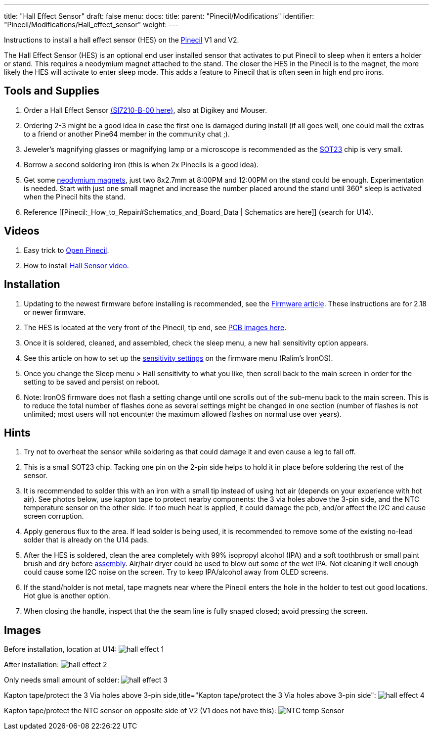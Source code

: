 ---
title: "Hall Effect Sensor"
draft: false
menu:
  docs:
    title:
    parent: "Pinecil/Modifications"
    identifier: "Pinecil/Modifications/Hall_effect_sensor"
    weight: 
---

Instructions to install a hall effect sensor (HES) on the link:/documentation/Pinecil[Pinecil] V1 and V2.

The Hall Effect Sensor (HES) is an optional end user installed sensor that activates to put Pinecil to sleep when it enters a holder or stand. This requires a neodymium magnet attached to the stand. The closer the HES in the Pinecil is to the magnet, the more likely the HES will activate to enter sleep mode. This adds a feature to Pinecil that is often seen in high end pro irons.

== Tools and Supplies

. Order a Hall Effect Sensor https://www.lcsc.com/product-detail/Position-Sensor_SILICON-LABS-SI7210-B-00-IVR_C2654956.html[(SI7210-B-00 here)], also at Digikey and Mouser.
. Ordering 2-3 might be a good idea in case the first one is damaged during install (if all goes well, one could mail the extras to a friend or another Pine64 member in the community chat ;).
. Jeweler's magnifying glasses or magnifying lamp or a microscope is recommended as the https://madpcb.com/glossary/sot-23/[SOT23] chip is very small.
. Borrow a second soldering iron (this is when 2x Pinecils is a good idea).
. Get some https://a.co/d/0jU8zic[neodymium magnets], just two 8x2.7mm at 8:00PM and 12:00PM on the stand could be enough. Experimentation is needed. Start with just one small magnet and increase the number placed around the stand until 360° sleep is activated when the Pinecil hits the stand.
. Reference [[Pinecil:_How_to_Repair#Schematics_and_Board_Data | Schematics are here]] (search for U14).

== Videos

. Easy trick to https://www.youtube.com/watch?v=aK01V5DrrVk[Open Pinecil].
. How to install https://www.youtube.com/watch?v=vU-fhELpI8Y[Hall Sensor video].

== Installation

. Updating to the newest firmware before installing is recommended, see the link:/documentation/Pinecil#firmware_&_updates[Firmware article]. These instructions are for 2.18 or newer firmware.
. The HES is located at the very front of the Pinecil, tip end, see link:#images[PCB images here].
. Once it is soldered, cleaned, and assembled, check the sleep menu, a new hall sensitivity option appears.
. See this article on how to set up the https://github.com/Ralim/IronOS/blob/dev/Documentation/HallSensor.md[sensitivity settings] on the firmware menu (Ralim's IronOS).
. Once you change the Sleep menu > Hall sensitivity to what you like, then scroll back to the main screen in order for the setting to be saved and persist on reboot.
. Note: IronOS firmware does not flash a setting change until one scrolls out of the sub-menu back to the main screen. This is to reduce the total number of flashes done as several settings might be changed in one section (number of flashes is not unlimited; most users will not encounter the maximum allowed flashes on normal use over years).

== Hints

. Try not to overheat the sensor while soldering as that could damage it and even cause a leg to fall off.
. This is a small SOT23 chip. Tacking one pin on the 2-pin side helps to hold it in place before soldering the rest of the sensor.
. It is recommended to solder this with an iron with a small tip instead of using hot air (depends on your experience with hot air). See photos below, use kapton tape to protect nearby components: the 3 via holes above the 3-pin side, and the NTC temperature sensor on the other side. If too much heat is applied, it could damage the pcb, and/or affect the I2C and cause screen corruption.
. Apply generous flux to the area. If lead solder is being used, it is recommended to remove some of the existing no-lead solder that is already on the U14 pads.
. After the HES is soldered, clean the area completely with 99% isopropyl alcohol (IPA) and a soft toothbrush or small paint brush and dry before link:/documentation/Pinecil/How_to_repair#assembly_steps[assembly]. Air/hair dryer could be used to blow out some of the wet IPA. Not cleaning it well enough could cause some I2C noise on the screen. Try to keep IPA/alcohol away from OLED screens.
. If the stand/holder is not metal, tape magnets near where the Pinecil enters the hole in the holder to test out good locations. Hot glue is another option.
. When closing the handle, inspect that the the seam line is fully snaped closed; avoid pressing the screen.

== Images

Before installation, location at U14:
image:/documentation/Pinecil/images/hall_effect_1.jpg[]

After installation:
image:/documentation/Pinecil/images/hall_effect_2.jpg[]

Only needs small amount of solder:
image:/documentation/Pinecil/images/hall_effect_3.jpg[]

Kapton tape/protect the 3 Via holes above 3-pin side,title="Kapton tape/protect the 3 Via holes above 3-pin side":
image:/documentation/Pinecil/images/hall_effect_4.jpg[]

Kapton tape/protect the NTC sensor on opposite side of V2 (V1 does not have this):
image:/documentation/Pinecil/images/NTC-temp-Sensor.jpg[]